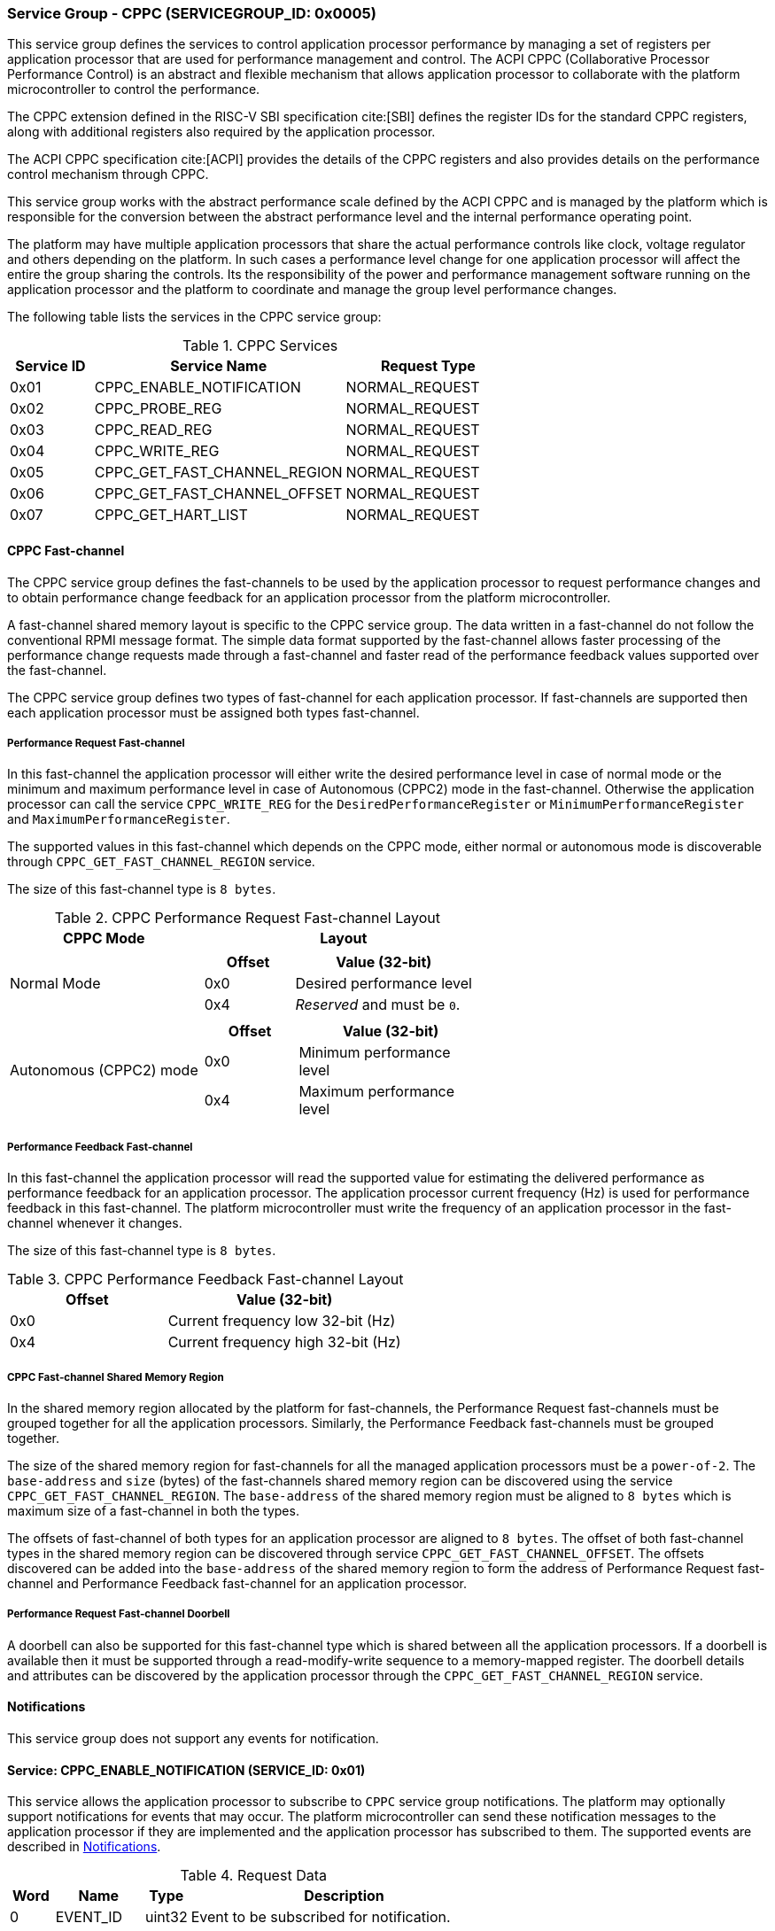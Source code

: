 :path: src/
:imagesdir: ../images

ifdef::rootpath[]
:imagesdir: {rootpath}{path}{imagesdir}
endif::rootpath[]

ifndef::rootpath[]
:rootpath: ./../
endif::rootpath[]

=== Service Group - CPPC (SERVICEGROUP_ID: 0x0005)
This service group defines the services to control application processor
performance by managing a set of registers per application processor
that are used for performance management and control. The ACPI CPPC
(Collaborative Processor Performance Control) is an abstract and flexible
mechanism that allows application processor to collaborate with the platform
microcontroller to control the performance.

The CPPC extension defined in the RISC-V SBI specification cite:[SBI] defines
the register IDs for the standard CPPC registers, along with additional
registers also required by the application processor.

The ACPI CPPC specification cite:[ACPI] provides the details of the CPPC registers
and also provides details on the performance control mechanism through CPPC.

This service group works with the abstract performance scale defined by the ACPI
CPPC and is managed by the platform which is responsible for the conversion
between the abstract performance level and the internal performance operating
point.

The platform may have multiple application processors that share the actual
performance controls like clock, voltage regulator and others depending on the
platform. In such cases a performance level change for one application processor
will affect the entire the group sharing the controls. Its the responsibility of
the power and performance management software running on the application processor
and the platform to coordinate and manage the group level performance changes.

The following table lists the services in the CPPC service group:

[#table_cppc_services]
.CPPC Services
[cols="1, 3, 2", width=100%, align="center", options="header"]
|===
| Service ID
| Service Name
| Request Type

| 0x01
| CPPC_ENABLE_NOTIFICATION
| NORMAL_REQUEST

| 0x02
| CPPC_PROBE_REG
| NORMAL_REQUEST

| 0x03
| CPPC_READ_REG
| NORMAL_REQUEST

| 0x04
| CPPC_WRITE_REG
| NORMAL_REQUEST

| 0x05
| CPPC_GET_FAST_CHANNEL_REGION
| NORMAL_REQUEST

| 0x06
| CPPC_GET_FAST_CHANNEL_OFFSET
| NORMAL_REQUEST

| 0x07
| CPPC_GET_HART_LIST
| NORMAL_REQUEST
|===

==== CPPC Fast-channel
The CPPC service group defines the fast-channels to be used by the application
processor to request performance changes and to obtain performance change feedback
for an application processor from the platform microcontroller. 

A fast-channel shared memory layout is specific to the CPPC service
group. The data written in a fast-channel do not follow the conventional RPMI
message format. The simple data format supported by the fast-channel allows
faster processing of the performance change requests made through a fast-channel
and faster read of the performance feedback values supported over the
fast-channel.

The CPPC service group defines two types of fast-channel for each application
processor. If fast-channels are supported then each application processor must 
be assigned both types fast-channel. 

===== Performance Request Fast-channel
In this fast-channel the application processor will either write
the desired performance level in case of normal mode or the minimum
and maximum performance level in case of Autonomous (CPPC2) mode in the
fast-channel. Otherwise the application processor can call the service
`CPPC_WRITE_REG` for the `DesiredPerformanceRegister` or
`MinimumPerformanceRegister` and `MaximumPerformanceRegister`.

The supported values in this fast-channel which depends on the CPPC mode, either
normal or autonomous mode is discoverable through `CPPC_GET_FAST_CHANNEL_REGION`
service.

The size of this fast-channel type is `8 bytes`.

[#table_cppc_performance_change_fastchan]
.CPPC Performance Request Fast-channel Layout
[cols="2, 3a", width=100%, align="center", options="header"]
|===
| CPPC Mode
| Layout

| Normal Mode
|
[cols="1,2a", options="header"]
!===
! Offset
! Value (32-bit)

! 0x0
! Desired performance level
! 0x4
! _Reserved_ and must be `0`.
!===

| Autonomous (CPPC2) mode
|
[cols="1,2a", options="header"]
!===
! Offset
! Value (32-bit)

! 0x0
! Minimum performance level
! 0x4
! Maximum performance level
!===
|===

===== Performance Feedback Fast-channel
In this fast-channel the application processor will read the 
supported value for estimating the delivered performance as performance feedback
for an application processor. The application processor current frequency (Hz)
is used for performance feedback in this fast-channel. The platform
microcontroller must write the frequency of an application processor in the
fast-channel whenever it changes.

The size of this fast-channel type is `8 bytes`.

[#table_cppc_performance_feedback_fastchan]
.CPPC Performance Feedback Fast-channel Layout
[cols="2, 3a", width=100%, align="center", options="header"]
|===
| Offset
| Value (32-bit)

| 0x0
| Current frequency low 32-bit (Hz)

| 0x4
| Current frequency high 32-bit (Hz)
|===

===== CPPC Fast-channel Shared Memory Region
In the shared memory region allocated by the platform for fast-channels, the
Performance Request fast-channels must be grouped together for all the
application processors. Similarly, the Performance Feedback fast-channels must
be grouped together.

The size of the shared memory region for fast-channels for all the managed
application processors must be a `power-of-2`. The `base-address` and `size`
(bytes) of the fast-channels shared memory region can be discovered using the
service `CPPC_GET_FAST_CHANNEL_REGION`. The `base-address` of the shared memory
region must be aligned to `8 bytes` which is maximum size of a fast-channel in
both the types.

The offsets of fast-channel of both types for an application processor are
aligned to `8 bytes`. The offset of both fast-channel types in the shared memory
region can be discovered through service `CPPC_GET_FAST_CHANNEL_OFFSET`. The
offsets discovered can be added into the `base-address` of the shared memory
region to form the address of Performance Request fast-channel and Performance
Feedback fast-channel for an application processor.

===== Performance Request Fast-channel Doorbell
A doorbell can also be supported for this fast-channel type which is shared
between all the application processors. If a doorbell is available then it must
be supported through a read-modify-write sequence to a memory-mapped register.
The doorbell details and attributes can be discovered by the application
processor through the `CPPC_GET_FAST_CHANNEL_REGION` service.

[#cppc-notifications]
==== Notifications
This service group does not support any events for notification.

==== Service: CPPC_ENABLE_NOTIFICATION (SERVICE_ID: 0x01)
This service allows the application processor to subscribe to `CPPC`
service group notifications. The platform may optionally support notifications
for events that may occur. The platform microcontroller can send these
notification messages to the application processor if they are implemented and
the application processor has subscribed to them. The supported events are
described in <<cppc-notifications>>.

[#table_cppc_ennotification_request_data]
.Request Data
[cols="1, 2, 1, 7", width=100%, align="center", options="header"]
|===
| Word
| Name
| Type
| Description

| 0
| EVENT_ID
| uint32
| Event to be subscribed for notification.
|===

[#table_cppc_ennotification_response_data]
.Response Data
[cols="1, 2, 1, 7a", width=100%, align="center", options="header"]
|===
| Word
| Name
| Type
| Description

| 0
| STATUS
| int32
| Return error code
[cols="5,5a", options="header"]
!===
! Error Code
! Description

! RPMI_SUCCESS
! Event is subscribed successfully.

! RPMI_ERR_INVALID_PARAM
! `EVENT_ID` is invalid.

! RPMI_ERR_NOT_SUPPORTED
! Notification is not supported.
!===
- Other errors <<table_error_codes>>
|===

==== Service: CPPC_PROBE_REG (SERVICE_ID: 0x02)
This service is used to probe a CPPC register implementation status for a
application processor. If the CPPC register `reg_id` is implemented then
the length in bits is returned in `REG_LENGTH` field. If the register is not
supported or invalid then the `REG_LENGTH` will be `0`.

[#table_cppc_probereg_request_data]
.Request Data
[cols="1, 2, 1, 7", width=100%, align="center", options="header"]
|===
| Word
| Name
| Type
| Description

| 0
| REG_ID
| uint32
| CPPC register ID

| 1
| HART_ID
| uint32
| Hart ID
|===

[#table_cppc_probereg_response_data]
.Response Data
[cols="1, 2, 1, 7a", width=100%, align="center", options="header"]
|===
| Word
| Name
| Type
| Description

| 0
| STATUS
| int32
| Return error code
[cols="5,5a", options="header"]
!===
! Error Code
! Description

! RPMI_SUCCESS
! CPPC register probed successfully.

! RPMI_ERR_INVALID_PARAM
! `HART_ID` or `REG_ID` is invalid.

! RPMI_ERR_NOT_SUPPORTED
! `REG_ID` is not supported.
!===
- Other errors <<table_error_codes>>

| 1
| REG_LENGTH
| uint32
| Register length (bits)
|===

==== Service: CPPC_READ_REG (SERVICE_ID: 0x03)
This service is used to read a CPPC register. If the fast-channels are
supported, a read of the `DesiredPerformanceRegister` or
`MinimumPerformanceRegister` and `MaximumPerformanceRegister` through this
service will return the current desired performance level or
minimum and maximum performance level limit depending on the CPPC mode from the
fast-channel of a application processor.

[#table_cppc_readreg_request_data]
.Request Data
[cols="1, 2, 1, 7", width=100%, align="center", options="header"]
|===
| Word
| Name
| Type
| Description

| 0
| REG_ID
| uint32
| CPPC register ID

| 1
| HART_ID
| uint32
| Hart ID
|===

[#table_cppc_readreg_response_data]
.Response Data
[cols="1, 2, 1, 7a", width=100%, align="center", options="header"]
|===
| Word
| Name
| Type
| Description

| 0
| STATUS
| int32
| Return error code
[cols="6,5", options="header"]
!===
! Error Code
! Description

! RPMI_SUCCESS
! Service completed successfully.

! RPMI_ERR_INVALID_PARAM
! `HART_ID` or `REG_ID` is invalid.

! RPMI_ERR_NOT_SUPPORTED
! `REG_ID` is not supported.
!===
- Other errors <<table_error_codes>>

| 1
| DATA_LOW
| uint32
| Lower 32-bit of the data.

| 2
| DATA_HIGH
| uint32
| Upper 32-bit of data. This will be `0` if the register is of 32-bit
length.
|===

==== Service: CPPC_WRITE_REG (SERVICE_ID: 0x04)
This service is used to write a CPPC register.

If the fast-channels are supported the application processor must only write
desired performance level in the fast-channel instead of writing into the
`DesiredPerformanceRegister` through this service. Similarly, in case of the
autonomous mode the application processor must write minimum and maximum limit
levels into the fast-channel instead of calling this service for
`MinimumPerformanceRegister` and `MaximumPerformanceRegister`. Otherwise the
writes to these registers may be ignored.

[#table_cppc_writereg_request_data]
.Request Data
[cols="1, 2, 1, 7", width=100%, align="center", options="header"]
|===
| Word
| Name
| Type
| Description

| 0
| REG_ID
| uint32
| CPPC register ID

| 1
| HART_ID
| uint32
| Hart ID

| 2
| DATA_LOW
| uint32
| Lower 32-bit of data.

| 3
| DATA_HIGH
| uint32
| Upper 32-bit of data. This is ignored if the register is of 32-bit length.
|===

[#table_cppc_writereg_response_data]
.Response Data
[cols="1, 2, 1, 7a", width=100%, align="center", options="header"]
|===
| Word
| Name
| Type
| Description

| 0
| STATUS
| int32
| Return error code
[cols="6,5", options="header"]
!===
! Error Code
! Description

! RPMI_SUCCESS
! Service completed successfully.

! RPMI_ERR_INVALID_PARAM
! `HART_ID` or `REG_ID` is invalid.

! RPMI_ERR_NOT_SUPPORTED
! `REG_ID` is not supported.

! RPMI_ERR_DENIED
! `REG_ID` is read only.
!===
- Other errors <<table_error_codes>>
|===

==== Service: CPPC_GET_FAST_CHANNEL_REGION (SERVICE_ID: 0x05)
This service is used to get the details of the shared memory region containing
all the fast-channels, attributes of the fast-channel and the details of the
doorbell.

[#table_cppc_getfastchanregion_request_data]
.Request Data
[cols="1", width=100%, align="center", options="header"]
|===
| NA
|===

[#table_cppc_getfastchanregion_response_data]
.Response Data
[cols="1, 4, 1, 7a", width=100%, align="center", options="header"]
|===
| Word
| Name
| Type
| Description

| 0
| STATUS
| int32
| Return error code
[cols="2,1", options="header"]
!===
! Error Code
! Description

! RPMI_SUCCESS
! Service completed successfully.

! RPMI_ERR_NOT_SUPPORTED
! Fast-channels not supported.
!===
- Other errors <<table_error_codes>>
| 1
| FLAGS
| uint32
| [cols="1,5a", options="header"]
!===
! Bits
! Description

! [31:5]
! _Reserved_ and must be `0`.

! [4:3]
! CPPC mode

	0b00: Normal mode.
	Desired performance level for performance change.

	0b01: Autonomous mode.
	Performance limit change. Platform can choose the level in the requested
	limit.

	0b10 - 0b11: Reserved

! [2:1]
! Performance Request fast-channel doorbell register width.

	0b00: 8-bit
	0b01: 16-bit
	0b10: 32-bit
	0b11: 64-bit
! [0]
! Performance Request fast-channel doorbell support.

	0b1: Supported
	0b0: Not supported
!===

| 2
| REGION_ADDR_LOW
| uint32
| Lower 32-bit of the fast-channels shared memory region physical address.

| 3
| REGION_ADDR_HIGH
| uint32
| Upper 32-bit of the fast-channels shared memory region physical address.

| 4
| REGION_SIZE_LOW
| uint32
| Lower 32-bit of the fast-channels shared memory region size.

| 5
| REGION_SIZE_HIGH
| uint32
| Upper 32-bit of the fast-channels shared memory region size.

| 6
| DB_ADDR_LOW
| uint32
| Lower 32-bit of doorbell address.

| 7
| DB_ADDR_HIGH
| uint32
| Upper 32-bit of doorbell address.

| 8
| DB_SETMASK_LOW
| uint32
| Lower 32-bit of doorbell set mask.

| 9
| DB_SETMASK_HIGH
| uint32
| Upper 32-bit of doorbell set mask.

| 10
| DB_PRESERVEMASK_LOW
| uint32
| Lower 32-bit doorbell preserve mask.

| 11
| DB_PRESERVEMASK_HIGH
| uint32
| Upper 32-bit doorbell preserve mask.
|===

==== Service: CPPC_GET_FAST_CHANNEL_OFFSET (SERVICE_ID: 0x06)
This service is used to get the offsets of Performance Request fast-channel and
Performance Feedback fast-channel for an application processor in the shared
memory region containing all the fast-channels.

[#table_cppc_getfastchanoffset_request_data]
.Request Data
[cols="1, 2, 1, 7", width=100%, align="center", options="header"]
|===
| Word
| Name
| Type
| Description

| 0
| HART_ID
| uint32
| Hart ID
|===

[#table_cppc_getfastchanoffset_response_data]
.Response Data
[cols="1, 5, 1, 7a", width=100%, align="center", options="header"]
|===
| Word
| Name
| Type
| Description

| 0
| STATUS
| int32
| Return error code
[cols="2,1a", options="header"]
!===
! Error Code
! Description

! RPMI_SUCCESS
! Service completed successfully.

! RPMI_ERR_INVALID_PARAM
! `HART_ID` is invalid.

! RPMI_ERR_NOT_SUPPORTED
! Fast-channels not supported.
!===
- Other errors <<table_error_codes>>

| 1
| PERF_REQUEST_OFFSET_LOW
| uint32
| Lower 32-bit of a Performance Request fast-channel offset.

| 2
| PERF_REQUEST_OFFSET_HIGH
| uint32
| Upper 32-bit of a Performance Request fast-channel offset.

| 3
| PERF_FEEDBACK_OFFSET_LOW
| uint32
| Lower 32-bit of a Performance Feedback fast-channel offset.

| 4
| PERF_FEEDBACK_OFFSET_HIGH
| uint32
| Upper 32-bit of a Performance Feedback fast-channel offset.
|===

==== Service: CPPC_GET_HART_LIST (SERVICE_ID: 0x07)
This service retrieves the list of Hart IDs managed by this service group
for performance control.

If the number of words required for all available Hart IDs exceeds the number of
words that can be returned in one acknowledgement message then the platform
microcontroller will set the `REMAINING` and `RETURNED` fields accordingly and
only return the Hart IDs which can be accommodated. The application processor
may need to call this service again with the appropriate `START_INDEX` until the
`REMAINING` field returns `0`.

[#table_cppc_gethartlist_request_data]
.Request Data
[cols="1, 2, 1, 7", width=100%, align="center", options="header"]
|===
| Word
| Name
| Type
| Description

| 0
| START_INDEX
| uint32
| Starting index of Hart ID.
|===

[#table_cppc_gethartlist_response_data]
.Response Data
[cols="1, 2, 1, 7a", width=100%, align="center", options="header"]
|===
| Word
| Name
| Type
| Description

| 0
| STATUS
| int32
| Return error code
[cols="6,5", options="header"]
!===
! Error Code
! Description

! RPMI_SUCCESS
! Service completed successfully.

! RPMI_ERR_INVALID_PARAM
! `START_INDEX` is invalid.
!===
- Other errors <<table_error_codes>>

| 1
| REMAINING
| uint32
| Remaining number of Hart IDs to be returned.

| 2
| RETURNED
| uint32
| Number of Hart IDs returned in this request.

| 3
| HART_ID[N]
| uint32
| Hart IDs
|===
